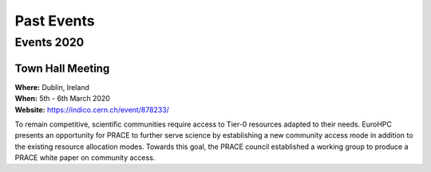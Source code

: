 
Past Events
===========

Events 2020
-----------

.. image:: http://www.maths.tcd.ie/~mjp/STRONG2020logo.png
   :width: 20 %
   :alt: Strong2020
   :align: left
   :target: http://www.strong-2020.eu/
   :class: logo-before-title
	   
Town Hall Meeting
^^^^^^^^^^^^^^^^^

| **Where:** Dublin, Ireland
| **When:** 5th - 6th March 2020
| **Website:** https://indico.cern.ch/event/878233/
	   
To remain competitive, scientific communities require access to Tier-0 resources adapted to their needs.
EuroHPC presents an opportunity for PRACE to further serve science by establishing a new community
access mode in addition to the existing resource allocation modes. Towards this goal, the PRACE council
established a working group to produce a PRACE white paper on community access. 
